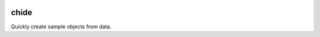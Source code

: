 |Travis|_ |Coveralls|_ |Docs|_

.. |Travis| image:: https://api.travis-ci.org/cjw296/chide.png?branch=master
.. _Travis: https://travis-ci.org/cjw296/chide

.. |Coveralls| image:: https://coveralls.io/repos/cjw296/chide/badge.png?branch=master
.. _Coveralls: https://coveralls.io/r/cjw296/chide?branch=master

.. |Docs| image:: https://readthedocs.org/projects/chide/badge/?version=latest
.. _Docs: http://chide.readthedocs.org/en/latest/

chide
=====

Quickly create sample objects from data.
